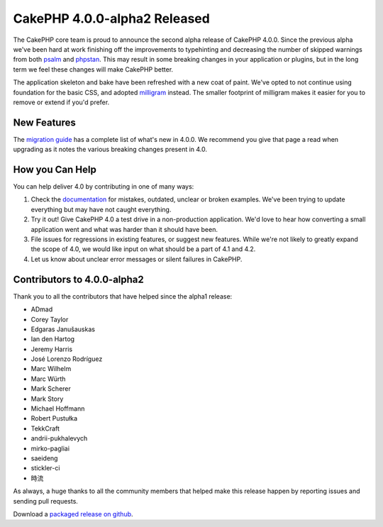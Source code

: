 CakePHP 4.0.0-alpha2 Released
=============================

The CakePHP core team is proud to announce the second alpha release of CakePHP
4.0.0. Since the previous alpha we've been hard at work finishing off the
improvements to typehinting and decreasing the number of skipped warnings from
both `psalm <https://getpsalm.org>`__ and `phpstan
<https://github.com/phpstan/phpstan>`__. This may result in some breaking
changes in your application or plugins, but in the long term we feel these
changes will make CakePHP better.

The application skeleton and bake have been refreshed with a new coat of paint.
We've opted to not continue using foundation for the basic CSS, and adopted
`milligram <https://milligram.io/>`__ instead. The smaller footprint of milligram
makes it easier for you to remove or extend if you'd prefer.

New Features
------------

The `migration guide
<https://book.cakephp.org/4.0/en/appendices/4-0-migration-guide.html>`_ has
a complete list of what's new in 4.0.0. We recommend you give that page a read
when upgrading as it notes the various breaking changes present in 4.0.

How you Can Help
----------------

You can help deliver 4.0 by contributing in one of many ways:

#. Check the `documentation <https://book.cakephp.org/4.0/en/>`_ for mistakes,
   outdated, unclear or broken examples. We've been trying to update everything
   but may have not caught everything.
#. Try it out! Give CakePHP 4.0 a test drive in a non-production application.
   We'd love to hear how converting a small application went and what was harder
   than it should have been.
#. File issues for regressions in existing features, or suggest new features.
   While we're not likely to greatly expand the scope of 4.0, we would like
   input on what should be a part of 4.1 and 4.2.
#. Let us know about unclear error messages or silent failures in CakePHP.


Contributors to 4.0.0-alpha2
----------------------------

Thank you to all the contributors that have helped since the alpha1 release:

* ADmad
* Corey Taylor
* Edgaras Janušauskas
* Ian den Hartog
* Jeremy Harris
* José Lorenzo Rodríguez
* Marc Wilhelm
* Marc Würth
* Mark Scherer
* Mark Story
* Michael Hoffmann
* Robert Pustułka
* TekkCraft
* andrii-pukhalevych
* mirko-pagliai
* saeideng
* stickler-ci
* 時流

As always, a huge thanks to all the community members that helped make this
release happen by reporting issues and sending pull requests.

Download a `packaged release on github
<https://github.com/cakephp/cakephp/releases>`_.

.. author:: markstory
.. categories:: news
.. tags:: release,news

